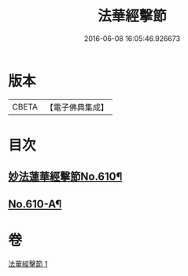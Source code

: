 #+TITLE: 法華經擊節 
#+DATE: 2016-06-08 16:05:46.926673

* 版本
 |     CBETA|【電子佛典集成】|

* 目次
** [[file:KR6d0076_001.txt::001-0516a1][妙法蓮華經擊節No.610¶]]
** [[file:KR6d0076_001.txt::001-0523c3][No.610-A¶]]

* 卷
[[file:KR6d0076_001.txt][法華經擊節 1]]

